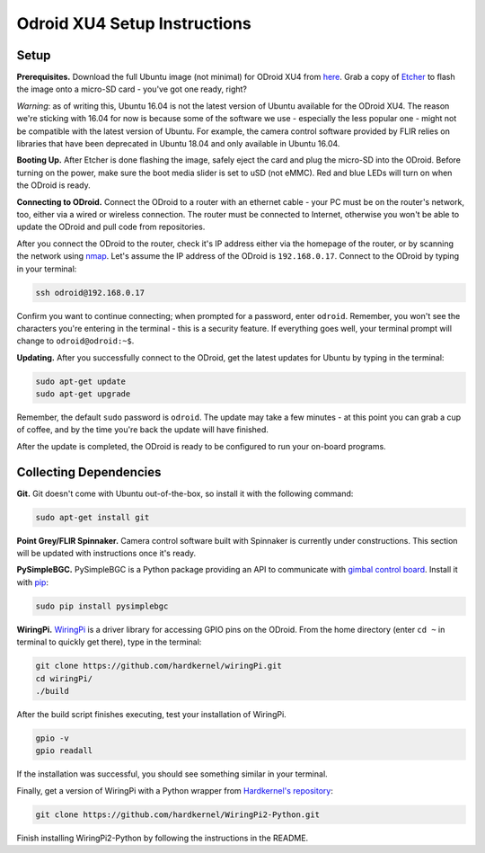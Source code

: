 *****************************
Odroid XU4 Setup Instructions
*****************************

Setup
=====

**Prerequisites.** Download the full Ubuntu image (not minimal) for ODroid XU4 from `here <https://odroid.in/ubuntu_16.04lts/>`_. Grab a copy of `Etcher <https://etcher.io/>`_ to flash the image onto a micro-SD card - you've got one ready, right?

*Warning*: as of writing this, Ubuntu 16.04 is not the latest version of Ubuntu available for the ODroid XU4. The reason we're sticking with 16.04 for now is because some of the software we use - especially the less popular one - might not be compatible with the latest version of Ubuntu. For example, the camera control software provided by FLIR relies on libraries that have been deprecated in Ubuntu 18.04 and only available in Ubuntu 16.04.

**Booting Up.** After Etcher is done flashing the image, safely eject the card and plug the micro-SD into the ODroid. Before turning on the power, make sure the boot media slider is set to uSD (not eMMC). Red and blue LEDs will turn on when the ODroid is ready. 

**Connecting to ODroid.** Connect the ODroid to a router with an ethernet cable - your PC must be on the router's network, too, either via a wired or wireless connection. The router must be connected to Internet, otherwise you won't be able to update the ODroid and pull code from repositories.

After you connect the ODroid to the router, check it's IP address either via the homepage of the router, or by scanning the network using `nmap <https://nmap.org/>`_. Let's assume the IP address of the ODroid is ``192.168.0.17``. Connect to the ODroid by typing in your terminal:

.. code-block:: bash

    ssh odroid@192.168.0.17

Confirm you want to continue connecting; when prompted for a password, enter ``odroid``. Remember, you won't see the characters you're entering in the terminal - this is a security feature. If everything goes well, your terminal prompt will change to ``odroid@odroid:~$``.

**Updating.** After you successfully connect to the ODroid, get the latest updates for Ubuntu by typing in the terminal:

.. code-block:: bash

    sudo apt-get update
    sudo apt-get upgrade

Remember, the default ``sudo`` password is ``odroid``. The update may take a few minutes - at this point you can grab a cup of coffee, and by the time you're back the update will have finished. 

After the update is completed, the ODroid is ready to be configured to run your on-board programs.

Collecting Dependencies
=======================

**Git.** Git doesn't come with Ubuntu out-of-the-box, so install it with the following command:

.. code-block:: bash

    sudo apt-get install git

**Point Grey/FLIR Spinnaker.** Camera control software built with Spinnaker is currently under constructions. This section will be updated with instructions once it's ready.

**PySimpleBGC.** PySimpleBGC is a Python package providing an API to communicate with `gimbal control board <https://www.basecamelectronics.com/simplebgc32ext/>`_. Install it with `pip <https://pip.pypa.io/en/stable/>`_:

.. code-block:: bash

    sudo pip install pysimplebgc

**WiringPi.** `WiringPi <http://wiringpi.com/>`_ is a driver library for accessing GPIO pins on the ODroid. From the home directory (enter ``cd ~`` in terminal to quickly get there), type in the terminal: 

.. code-block:: bash

    git clone https://github.com/hardkernel/wiringPi.git
    cd wiringPi/
    ./build

After the build script finishes executing, test your installation of WiringPi.

.. code-block:: bash

    gpio -v
    gpio readall

If the installation was successful, you should see something similar in your terminal.

.. image:: assets/odroid-xu4/odroid-xu4-wiring-pi-test.png
    :alt: Output of `gpio -v` and `gpio readall` commands
    :scale: 70 %

Finally, get a version of WiringPi with a Python wrapper from `Hardkernel's repository <https://github.com/hardkernel/WiringPi2-Python>`_:

.. code-block:: bash

    git clone https://github.com/hardkernel/WiringPi2-Python.git

Finish installing WiringPi2-Python by following the instructions in the README.